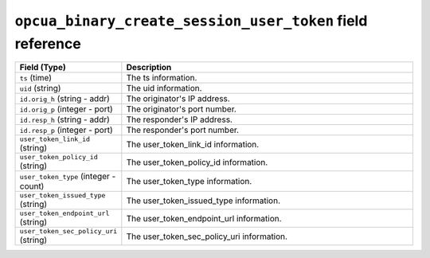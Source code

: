``opcua_binary_create_session_user_token`` field reference
----------------------------------------------------------

.. list-table::
   :header-rows: 1
   :class: longtable
   :widths: 1 3

   * - Field (Type)
     - Description

   * - ``ts`` (time)
     - The ts information.

   * - ``uid`` (string)
     - The uid information.

   * - ``id.orig_h`` (string - addr)
     - The originator's IP address.

   * - ``id.orig_p`` (integer - port)
     - The originator's port number.

   * - ``id.resp_h`` (string - addr)
     - The responder's IP address.

   * - ``id.resp_p`` (integer - port)
     - The responder's port number.

   * - ``user_token_link_id`` (string)
     - The user_token_link_id information.

   * - ``user_token_policy_id`` (string)
     - The user_token_policy_id information.

   * - ``user_token_type`` (integer - count)
     - The user_token_type information.

   * - ``user_token_issued_type`` (string)
     - The user_token_issued_type information.

   * - ``user_token_endpoint_url`` (string)
     - The user_token_endpoint_url information.

   * - ``user_token_sec_policy_uri`` (string)
     - The user_token_sec_policy_uri information.
